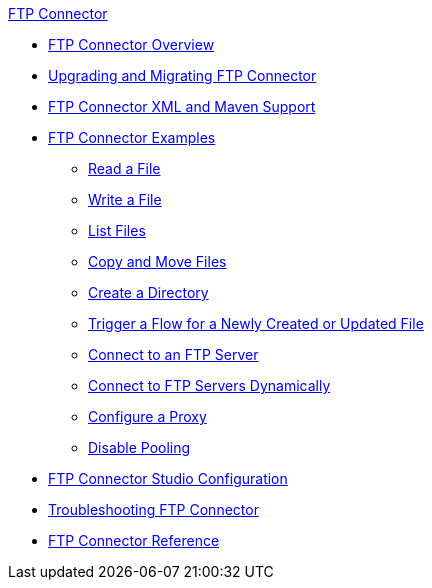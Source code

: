 .xref:index.adoc[FTP Connector]
* xref:index.adoc[FTP Connector Overview]
* xref:ftp-connector-upgrade-migrate.adoc[Upgrading and Migrating FTP Connector]
* xref:ftp-xml-maven.adoc[FTP Connector XML and Maven Support]
* xref:ftp-examples.adoc[FTP Connector Examples]
** xref:ftp-read.adoc[Read a File]
** xref:ftp-write.adoc[Write a File]
** xref:ftp-list.adoc[List Files]
** xref:ftp-copy-move.adoc[Copy and Move Files]
** xref:ftp-create-directory.adoc[Create a Directory]
** xref:ftp-on-new-file.adoc[Trigger a Flow for a Newly Created or Updated File]
** xref:ftp-connection.adoc[Connect to an FTP Server]
** xref:ftp-dynamic-connection.adoc[Connect to FTP Servers Dynamically]
** xref:ftp-connector-proxy.adoc[Configure a Proxy]
** xref:ftp-pooling.adoc[Disable Pooling]
* xref:ftp-studio-configuration.adoc[FTP Connector Studio Configuration]
* xref:ftp-troubleshooting.adoc[Troubleshooting FTP Connector]
* xref:ftp-documentation.adoc[FTP Connector Reference]
